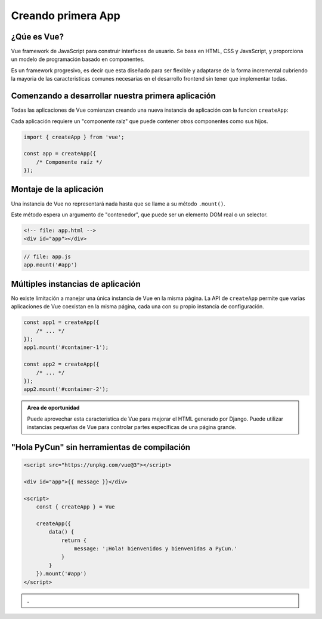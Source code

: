 ===================
Creando primera App
===================

¿Qúe es Vue?
============

Vue framework de JavaScript para construir interfaces de usuario.
Se basa en HTML, CSS y JavaScript, y proporciona un modelo de
programación basado en componentes.

Es un framework progresivo, es decir que esta diseñado para ser
flexible y adaptarse de la forma incremental cubriendo la mayoria
de las caracteristicas comunes necesarias en el desarrollo frontend
sin tener que implementar todas.


Comenzando a desarrollar nuestra primera aplicación
===================================================

Todas las aplicaciones de Vue comienzan creando una nueva instancia de
aplicación con la funcion ``createApp``:

Cada aplicación requiere un "componente raíz" que puede contener otros
componentes como sus hijos.

.. code:: js

    import { createApp } from 'vue';

    const app = createApp({
        /* Componente raíz */
    });


Montaje de la aplicación
========================

Una instancia de Vue no representará nada hasta que se llame a su método ``.mount()``.

Este método espera un argumento de "contenedor", que puede ser un elemento DOM real o un selector.

.. code:: html

    <!-- file: app.html -->
    <div id="app"></div>

.. code:: js

    // file: app.js
    app.mount('#app')

Múltiples instancias de aplicación
==================================

No existe limitación a manejar una única instancia de Vue en la misma página.
La API de ``createApp`` permite que varias aplicaciones de Vue coexistan en
la misma página, cada una con su propio instancia de configuración.

.. code:: js

    const app1 = createApp({
        /* ... */
    });
    app1.mount('#container-1');

    const app2 = createApp({
        /* ... */
    });
    app2.mount('#container-2');


.. admonition:: Area de oportunidad
    :class: important

    Puede aprovechar esta caracteristica de Vue para mejorar el HTML generado por Django.
    Puede utilizar instancias pequeñas de Vue para controlar partes específicas de una página grande.


"Hola PyCun" sin herramientas de compilación
============================================

.. code:: html

    <script src="https://unpkg.com/vue@3"></script>

    <div id="app">{{ message }}</div>

    <script>
        const { createApp } = Vue

        createApp({
            data() {
                return {
                    message: '¡Hola! bienvenidos y bienvenidas a PyCun.'
                }
            }
        }).mount('#app')
    </script>

.. admonition:: .
    :class: hint

    .. raw:: html

        <script src="https://unpkg.com/vue@3"></script>

        <div id="app">{{ message }}</div>

        <script>
            const { createApp } = Vue

            createApp({
                data() {
                    return {
                        message: '¡Hola! bienvenidos y bienvenidas a PyCun.'
                    }
                }
            }).mount('#app')
        </script>
